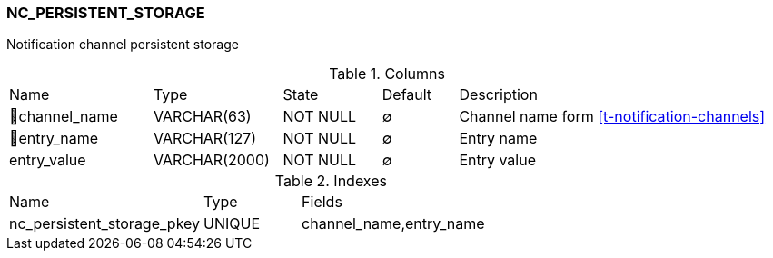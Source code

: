 [[t-nc-persistent-storage]]
=== NC_PERSISTENT_STORAGE

Notification channel persistent storage

.Columns
[cols="19,17,13,10,41a"]
|===
|Name|Type|State|Default|Description
|🔑channel_name
|VARCHAR(63)
|NOT NULL
|∅
|Channel name form <<t-notification-channels>>

|🔑entry_name
|VARCHAR(127)
|NOT NULL
|∅
|Entry name

|entry_value
|VARCHAR(2000)
|NOT NULL
|∅
|Entry value
|===

.Indexes
[cols="30,15,55a"]
|===
|Name|Type|Fields
|nc_persistent_storage_pkey
|UNIQUE
|channel_name,entry_name

|===
